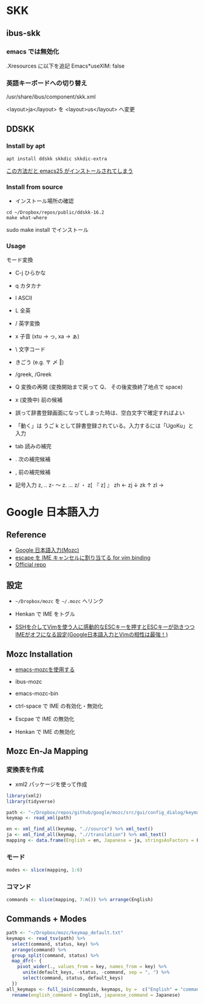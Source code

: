#+STARTUP: folded indent
#+PROPERTY: header-args:R :results output :exports both :session *R:jp-input*

* SKK
** ibus-skk
*** emacs では無効化

.Xresources に以下を追記
Emacs*useXIM: false

*** 英語キーボードへの切り替え

/usr/share/ibus/component/skk.xml

<layout>ja</layout>
を
<layout>us</layout>
へ変更

** DDSKK
*** Install by apt

#+begin_src shell
apt install ddskk skkdic skkdic-extra
#+end_src

_この方法だと emacs25 がインストールされてしまう_

*** Install from source

- インストール場所の確認
#+begin_src shell :results output
cd ~/Dropbox/repos/public/ddskk-16.2
make what-where
#+end_src

#+RESULTS:
#+begin_example
emacs -batch -q -no-site-file -l SKK-MK -f SKK-MK-what-where

Running in:
  GNU Emacs 26.3 (build 2, x86_64-pc-linux-gnu, GTK+ Version 3.22.30)
 of 2019-09-17

SKK modules:
  skk-viper, skk-jisx0213, skk-search-web, skk-emacs, ccc, cdb, context-skk, skk-abbrev, skk-act, skk-annotation, skk-auto, skk-autoloads, skk-azik, skk-cdb, skk-comp, skk-cursor, skk-cus, skk-dcomp, skk-develop, skk-gadget, skk-hint, skk-inline, skk-isearch, skk-jisx0201, skk-jisyo-edit-mode, skk-kakasi, skk-kcode, skk-leim, skk-look, skk-macs, skk-num, skk-server-completion, skk-server, skk-show-mode, skk-sticky, skk-study, skk-tankan, skk-tut, skk-vars, skk-version, skk, tar-util
  -> /usr/share/emacs/26.3/site-lisp/skk

SKK infos:
  skk.info
  -> /usr/share/info

SKK tutorials:
  SKK.tut, SKK.tut.E, NICOLA-SKK.tut, skk.xpm
  -> /usr/share/skk

#+end_example

sudo make install でインストール

*** Usage

モード変換
- C-j ひらかな
- q   カタカナ
- l   ASCII
- L   全英

- /   英字変換
- x   子音 (xtu -> っ, xa -> ぁ)
- \   文字コード
- きごう (e.g. 〒 〆 ‖)
- /greek, /Greek

- Q   変換の再開 (変換開始まで戻って Q、 その後変換終了地点で space)
- x   (変換中) 前の候補

- 誤って辞書登録画面になってしまった時は、空白文字で確定すればよい
- 「動く」は うご k として辞書登録されている。入力するには「UgoKu」と入力 

- tab 読みの補完
- .   次の補完候補
- ,   前の補完候補

- 記号入力
  z, ‥
  z- 〜
  z. …
  z/ ・
  z[ 『
  z] 』
  zh ←
  zj ↓
  zk ↑
  zl →

* Google 日本語入力
** Reference

- [[https://solist.work/blog/posts/mozc/][Google 日本語入力(Mozc)]]
- [[http://d.hatena.ne.jp/sifue/20120411/1334161078][escape を IME キャンセルに割り当てる for vim binding]]
- [[https://github.com/google/mozc][Official repo]]
  
** 設定

- =~/Dropbox/mozc= を =~/.mozc= へリンク
- Henkan で IME をトグル

- [[http://d.hatena.ne.jp/sifue/20120411/1334161078][SSHを介してVimを使う人に感動的なESCキーを押すとESCキーが効きつつIMEがオフになる設定(Google日本語入力とVimの相性は最強！)]]

** Mozc Installation

- [[http://mickey-happygolucky.hatenablog.com/entry/2015/12/11/001402][emacs-mozcを使用する]]

- ibus-mozc
- emacs-mozc-bin

- ctrl-space で IME の有効化・無効化
- Escpae で IME の無効化
- Henkan で IME の無効化

** Mozc En-Ja Mapping
*** 変換表を作成

- xml2 パッケージを使って作成

#+begin_src R :results silent
library(xml2)
library(tidyverse)

path <- "~/Dropbox/repos/github/google/mozc/src/gui/config_dialog/keymap_ja.ts"
keymap <- read_xml(path)

en <- xml_find_all(keymap, ".//source") %>% xml_text()
ja <- xml_find_all(keymap, ".//translation") %>% xml_text()
mapping <- data.frame(English = en, Japanese = ja, stringsAsFactors = FALSE)
#+end_src

*** モード

#+begin_src R :results value :colnames yes
modes <- slice(mapping, 1:6)
#+end_src

#+RESULTS:
| English        | Japanese         |
|----------------+------------------|
| Conversion     | 変換中           |
| Composition    | 変換前入力中     |
| DirectInput    | 直接入力         |
| Precomposition | 入力文字なし     |
| Prediction     | サジェスト選択中 |
| Suggestion     | サジェスト表示中 |

*** コマンド

#+begin_src R :results value :colnames yes
commands <- slice(mapping, 7:n()) %>% arrange(English)
#+end_src

#+RESULTS:
| English                   | Japanese                  |
|---------------------------+---------------------------|
| Backspace                 | 左の文字を削除            |
| Cancel                    | キャンセル                |
| CancelAndIMEOff           | キャンセル後 IME を無効化 |
| Commit                    | 確定                      |
| CommitFirstSuggestion     | 最初の予測候補を確定      |
| CommitOnlyFirstSegment    | 最初の文節のみを確定      |
| Convert                   | 変換                      |
| ConvertNext               | 次候補を選択              |
| ConvertNextPage           | 次候補ページを選択        |
| ConvertPrev               | 前候補を選択              |
| ConvertPrevPage           | 前候補ページを選択        |
| ConvertToFullAlphanumeric | 全角英数に変換            |
| ConvertToFullKatakana     | 全角カタカナに変換        |
| ConvertToHalfAlphanumeric | 半角英数に変換            |
| ConvertToHalfKatakana     | 半角カタカナに変換        |
| ConvertToHalfWidth        | 半角に変換                |
| ConvertToHiragana         | ひらがなに変換            |
| ConvertWithoutHistory     | 学習を使わずに変換        |
| Delete                    | 右の文字を削除            |
| DeleteSelectedCandidate   | 選択候補を履歴から削除    |
| DisplayAsFullAlphanumeric | 全角英数に表示切替        |
| DisplayAsFullKatakana     | 全角カタカナに表示切替    |
| DisplayAsHalfAlphanumeric | 半角英数に表示切替        |
| DisplayAsHalfKatakana     | 半角カタカナに表示切替    |
| DisplayAsHalfWidth        | 半角に表示切替            |
| DisplayAsHiragana         | ひらがなに表示切替        |
| IMEOff                    | IME を無効化              |
| IMEOn                     | IME を有効化              |
| InputModeFullAlphanumeric | 全角英数に入力切替        |
| InputModeFullKatakana     | 全角カタカナに入力切替    |
| InputModeHalfAlphanumeric | 半角英数に入力切替        |
| InputModeHalfKatakana     | 半角カタカナに入力切替    |
| InputModeHiragana         | ひらがなに入力切替        |
| InputModeSwitchKanaType   | 次のかな文字種に入力切替  |
| InsertAlternateSpace      | 代替空白文字を入力        |
| InsertFullSpace           | 全角空白を入力            |
| InsertHalfSpace           | 半角空白を入力            |
| InsertSpace               | 空白を入力                |
| LaunchConfigDialog        | プロパティを起動          |
| LaunchDictionaryTool      | 辞書ツールを起動          |
| LaunchWordRegisterDialog  | 単語登録を起動            |
| MoveCursorLeft            | カーソルを左に移動        |
| MoveCursorRight           | カーソルを右に移動        |
| MoveCursorToBeginning     | カーソルを左端に移動      |
| MoveCursorToEnd           | カーソルを右端に移動      |
| PredictAndConvert         | 予測変換                  |
| Reconvert                 | 再変換                    |
| Revert                    | 最後の学習をキャンセル    |
| SegmentFocusFirst         | 文節を左端に移動          |
| SegmentFocusLast          | 文節を右端に移動          |
| SegmentFocusLeft          | 文節を左に移動            |
| SegmentFocusRight         | 文節を右に移動            |
| SegmentWidthExpand        | 文節を伸ばす              |
| SegmentWidthShrink        | 文節を縮める              |
| SwitchKanaType            | ひらがな・カタカナを切替  |
| ToggleAlphanumericMode    | 英数入力切り替え          |
| Undo                      | 確定取り消し              |

** Commands + Modes

#+begin_src R :results value :colnames yes
path <- "~/Dropbox/mozc/keymap_default.txt"
keymaps <- read_tsv(path) %>%
  select(command, status, key) %>%
  arrange(command) %>%
  group_split(command, status) %>%
  map_dfr(~ {
    pivot_wider(., values_from = key, names_from = key) %>%
      unite(default_keys, -status, -command, sep = ", ") %>%
      select(command, status, default_keys)
  })
all_keymaps <- full_join(commands, keymaps, by =  c("English" = "command")) %>%
  rename(english_command = English, japanese_command = Japanese)
#+end_src

#+RESULTS:
| english_command           | japanese_command          | status         | default_keys                                                                               |
|---------------------------+---------------------------+----------------+--------------------------------------------------------------------------------------------|
| Backspace                 | 左の文字を削除            | Composition    | Backspace, Ctrl Backspace, Ctrl h, Shift Backspace                                         |
| Cancel                    | キャンセル                | Composition    | Ctrl z, ESC, Shift ESC                                                                     |
| Cancel                    | キャンセル                | Conversion     | Backspace, Ctrl Backspace, Ctrl g, Ctrl h, Ctrl z, Delete, ESC, Shift Backspace, Shift ESC |
| CancelAndIMEOff           | キャンセル後 IME を無効化 | nil            | nil                                                                                        |
| Commit                    | 確定                      | Composition    | Ctrl Enter, Ctrl m, Enter                                                                  |
| Commit                    | 確定                      | Conversion     | Ctrl Enter, Ctrl m, Enter                                                                  |
| CommitFirstSuggestion     | 最初の予測候補を確定      | Suggestion     | Shift Enter                                                                                |
| CommitOnlyFirstSegment    | 最初の文節のみを確定      | Conversion     | Ctrl Down, Ctrl n                                                                          |
| Convert                   | 変換                      | Composition    | Henkan, Shift Space, Space                                                                 |
| ConvertNext               | 次候補を選択              | Conversion     | Ctrl x, Down, Henkan, Space                                                                |
| ConvertNextPage           | 次候補ページを選択        | Conversion     | PageDown, Shift Down                                                                       |
| ConvertPrev               | 前候補を選択              | Conversion     | Ctrl e, Ctrl Up, Shift Henkan, Shift Space, Shift Tab, Up                                  |
| ConvertPrevPage           | 前候補ページを選択        | Conversion     | PageUp, Shift Up                                                                           |
| ConvertToFullAlphanumeric | 全角英数に変換            | Composition    | Ctrl p, F9, Shift Muhenkan                                                                 |
| ConvertToFullAlphanumeric | 全角英数に変換            | Conversion     | Ctrl p, F9, Shift Muhenkan                                                                 |
| ConvertToFullKatakana     | 全角カタカナに変換        | Composition    | Ctrl i, F7                                                                                 |
| ConvertToFullKatakana     | 全角カタカナに変換        | Conversion     | Ctrl i, F7                                                                                 |
| ConvertToHalfAlphanumeric | 半角英数に変換            | Composition    | Ctrl t, F10                                                                                |
| ConvertToHalfAlphanumeric | 半角英数に変換            | Conversion     | Ctrl t, F10                                                                                |
| ConvertToHalfKatakana     | 半角カタカナに変換        | nil            | nil                                                                                        |
| ConvertToHalfWidth        | 半角に変換                | Composition    | Ctrl o, F8                                                                                 |
| ConvertToHalfWidth        | 半角に変換                | Conversion     | Ctrl o, F8                                                                                 |
| ConvertToHiragana         | ひらがなに変換            | Composition    | Ctrl u, F6                                                                                 |
| ConvertToHiragana         | ひらがなに変換            | Conversion     | Ctrl u, F6                                                                                 |
| ConvertWithoutHistory     | 学習を使わずに変換        | Composition    | F2                                                                                         |
| Delete                    | 右の文字を削除            | Composition    | Ctrl g, Delete                                                                             |
| DeleteSelectedCandidate   | 選択候補を履歴から削除    | Prediction     | Ctrl Delete                                                                                |
| DisplayAsFullAlphanumeric | 全角英数に表示切替        | nil            | nil                                                                                        |
| DisplayAsFullKatakana     | 全角カタカナに表示切替    | nil            | nil                                                                                        |
| DisplayAsHalfAlphanumeric | 半角英数に表示切替        | nil            | nil                                                                                        |
| DisplayAsHalfKatakana     | 半角カタカナに表示切替    | nil            | nil                                                                                        |
| DisplayAsHalfWidth        | 半角に表示切替            | nil            | nil                                                                                        |
| DisplayAsHiragana         | ひらがなに表示切替        | nil            | nil                                                                                        |
| IMEOff                    | IME を無効化              | Composition    | Hankaku/Zenkaku, Kanji, OFF                                                                |
| IMEOff                    | IME を無効化              | Conversion     | Hankaku/Zenkaku, Kanji, OFF                                                                |
| IMEOff                    | IME を無効化              | Precomposition | Hankaku/Zenkaku, Kanji, OFF                                                                |
| IMEOn                     | IME を有効化              | Composition    | ON                                                                                         |
| IMEOn                     | IME を有効化              | Conversion     | ON                                                                                         |
| IMEOn                     | IME を有効化              | DirectInput    | Eisu, F13, Hankaku/Zenkaku, Hiragana, Katakana, Kanji, ON                                  |
| IMEOn                     | IME を有効化              | Precomposition | ON                                                                                         |
| InputModeFullAlphanumeric | 全角英数に入力切替        | nil            | nil                                                                                        |
| InputModeFullKatakana     | 全角カタカナに入力切替    | Composition    | Katakana                                                                                   |
| InputModeFullKatakana     | 全角カタカナに入力切替    | Conversion     | Katakana                                                                                   |
| InputModeFullKatakana     | 全角カタカナに入力切替    | Precomposition | Katakana                                                                                   |
| InputModeHalfAlphanumeric | 半角英数に入力切替        | nil            | nil                                                                                        |
| InputModeHalfKatakana     | 半角カタカナに入力切替    | nil            | nil                                                                                        |
| InputModeHiragana         | ひらがなに入力切替        | Composition    | Hiragana                                                                                   |
| InputModeHiragana         | ひらがなに入力切替        | Conversion     | Hiragana                                                                                   |
| InputModeHiragana         | ひらがなに入力切替        | Precomposition | Hiragana                                                                                   |
| InputModeSwitchKanaType   | 次のかな文字種に入力切替  | Precomposition | Muhenkan                                                                                   |
| InsertAlternateSpace      | 代替空白文字を入力        | Precomposition | Shift Space                                                                                |
| InsertFullSpace           | 全角空白を入力            | Composition    | Ctrl Shift Space                                                                           |
| InsertFullSpace           | 全角空白を入力            | Conversion     | Ctrl Shift Space                                                                           |
| InsertFullSpace           | 全角空白を入力            | Precomposition | Ctrl Shift Space                                                                           |
| InsertHalfSpace           | 半角空白を入力            | Composition    | Ctrl Space                                                                                 |
| InsertHalfSpace           | 半角空白を入力            | Conversion     | Ctrl Space                                                                                 |
| InsertSpace               | 空白を入力                | Precomposition | Space                                                                                      |
| LaunchConfigDialog        | プロパティを起動          | nil            | nil                                                                                        |
| LaunchDictionaryTool      | 辞書ツールを起動          | nil            | nil                                                                                        |
| LaunchWordRegisterDialog  | 単語登録を起動            | nil            | nil                                                                                        |
| MoveCursorLeft            | カーソルを左に移動        | Composition    | Ctrl k, Ctrl s, Left, Shift Left                                                           |
| MoveCursorRight           | カーソルを右に移動        | Composition    | Ctrl d, Ctrl l, Right, Shift Right                                                         |
| MoveCursorToBeginning     | カーソルを左端に移動      | Composition    | Ctrl a, Ctrl e, Ctrl Left, Ctrl Up, Home                                                   |
| MoveCursorToEnd           | カーソルを右端に移動      | Composition    | Ctrl Down, Ctrl f, Ctrl n, Ctrl Right, Ctrl x, Down, End                                   |
| PredictAndConvert         | 予測変換                  | Composition    | Tab                                                                                        |
| PredictAndConvert         | 予測変換                  | Conversion     | Tab                                                                                        |
| PredictAndConvert         | 予測変換                  | Suggestion     | Down                                                                                       |
| Reconvert                 | 再変換                    | DirectInput    | Henkan                                                                                     |
| Reconvert                 | 再変換                    | Precomposition | Henkan                                                                                     |
| Revert                    | 最後の学習をキャンセル    | Precomposition | Backspace                                                                                  |
| SegmentFocusFirst         | 文節を左端に移動          | Conversion     | Ctrl a, Ctrl Left, Home                                                                    |
| SegmentFocusLast          | 文節を右端に移動          | Conversion     | Ctrl f, Ctrl Right, End                                                                    |
| SegmentFocusLeft          | 文節を左に移動            | Conversion     | Ctrl s, Left                                                                               |
| SegmentFocusRight         | 文節を右に移動            | Conversion     | Ctrl d, Right                                                                              |
| SegmentWidthExpand        | 文節を伸ばす              | Conversion     | Ctrl l, Shift Right                                                                        |
| SegmentWidthShrink        | 文節を縮める              | Conversion     | Ctrl k, Shift Left                                                                         |
| SwitchKanaType            | ひらがな・カタカナを切替  | Composition    | Muhenkan                                                                                   |
| SwitchKanaType            | ひらがな・カタカナを切替  | Conversion     | Muhenkan                                                                                   |
| ToggleAlphanumericMode    | 英数入力切り替え          | Composition    | Eisu                                                                                       |
| ToggleAlphanumericMode    | 英数入力切り替え          | Conversion     | Eisu                                                                                       |
| ToggleAlphanumericMode    | 英数入力切り替え          | Precomposition | Eisu, Shift Muhenkan                                                                       |
| Undo                      | 確定取り消し              | Precomposition | Ctrl Backspace                                                                             |
| InsertCharacter           | nil                       | Composition    | ASCII                                                                                      |
| InsertCharacter           | nil                       | Precomposition | ASCII                                                                                      |

